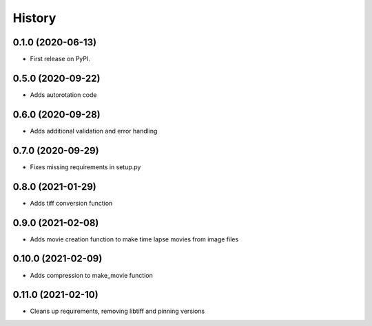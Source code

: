 =======
History
=======

0.1.0 (2020-06-13)
------------------

* First release on PyPI.


0.5.0 (2020-09-22)
------------------

* Adds autorotation code


0.6.0 (2020-09-28)
------------------

* Adds additional validation and error handling


0.7.0 (2020-09-29)
------------------

* Fixes missing requirements in setup.py


0.8.0 (2021-01-29)
------------------

* Adds tiff conversion function


0.9.0 (2021-02-08)
------------------

* Adds movie creation function to make time lapse movies from image files


0.10.0 (2021-02-09)
-------------------

* Adds compression to make_movie function


0.11.0 (2021-02-10)
-------------------

* Cleans up requirements, removing libtiff and pinning versions
